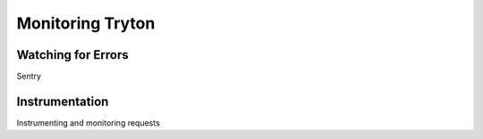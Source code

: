 Monitoring Tryton
=================


Watching for Errors
-------------------

Sentry

Instrumentation
---------------

Instrumenting and monitoring requests
